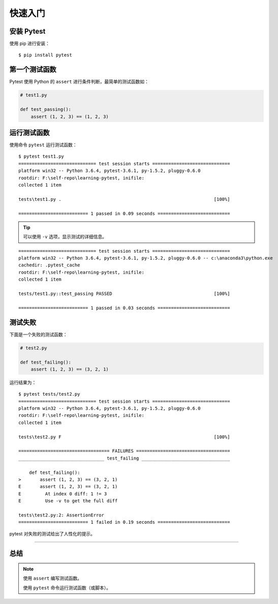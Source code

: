 快速入门
==============


安装 Pytest
---------------

使用 pip 进行安装：

::

   $ pip install pytest


第一个测试函数
----------------


Pytest 使用 Python 的 ``assert`` 进行条件判断，最简单的测试函数如：


.. code-block:: python

   # test1.py

   def test_passing():
       assert (1, 2, 3) == (1, 2, 3)


运行测试函数
----------------

使用命令 ``pytest`` 运行测试函数：

::

   $ pytest test1.py
   ============================= test session starts =============================
   platform win32 -- Python 3.6.4, pytest-3.6.1, py-1.5.2, pluggy-0.6.0
   rootdir: F:\self-repo\learning-pytest, inifile:
   collected 1 item

   tests\test1.py .                                                         [100%]

   ========================== 1 passed in 0.09 seconds ===========================


.. tip::

   可以使用 ``-v`` 选项，显示测试的详细信息。

::

   ============================= test session starts =============================
   platform win32 -- Python 3.6.4, pytest-3.6.1, py-1.5.2, pluggy-0.6.0 -- c:\anaconda3\python.exe
   cachedir: .pytest_cache
   rootdir: F:\self-repo\learning-pytest, inifile:
   collected 1 item

   tests/test1.py::test_passing PASSED                                      [100%]

   ========================== 1 passed in 0.03 seconds ===========================

测试失败
-------------

下面是一个失败的测试函数：

.. code-block:: python

   # test2.py

   def test_failing():
       assert (1, 2, 3) == (3, 2, 1)

运行结果为：

::

   $ pytest tests/test2.py
   ============================= test session starts =============================
   platform win32 -- Python 3.6.4, pytest-3.6.1, py-1.5.2, pluggy-0.6.0
   rootdir: F:\self-repo\learning-pytest, inifile:
   collected 1 item

   tests\test2.py F                                                         [100%]

   ================================== FAILURES ===================================
   ________________________________ test_failing _________________________________

       def test_failing():
   >       assert (1, 2, 3) == (3, 2, 1)
   E       assert (1, 2, 3) == (3, 2, 1)
   E         At index 0 diff: 1 != 3
   E         Use -v to get the full diff

   tests\test2.py:2: AssertionError
   ========================== 1 failed in 0.19 seconds ===========================

pytest 对失败的测试给出了人性化的提示。

----

总结
----------

.. note::

   使用 ``assert`` 编写测试函数。

   使用 ``pytest`` 命令运行测试函数（或脚本）。
